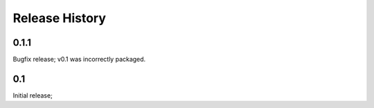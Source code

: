 Release History
===============


0.1.1
-----

Bugfix release; v0.1 was incorrectly packaged.

0.1
---

Initial release;
